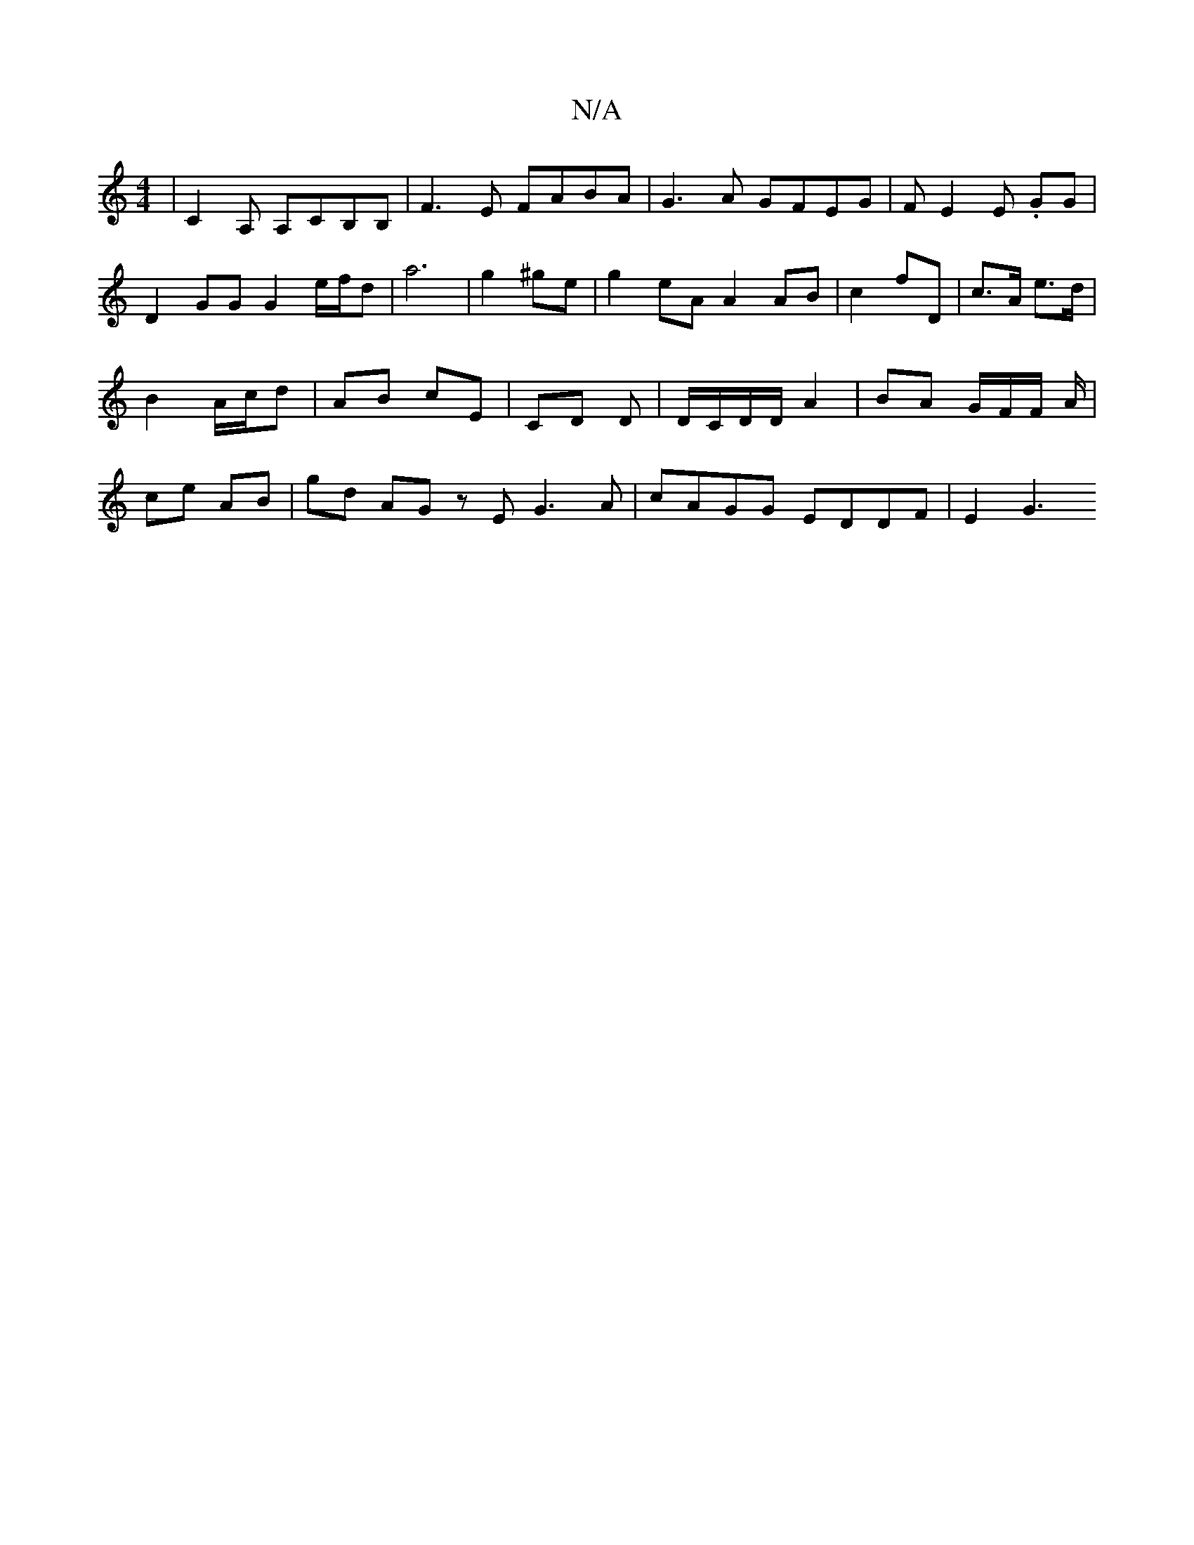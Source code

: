 X:1
T:N/A
M:4/4
R:N/A
K:Cmajor
8|C2 A, A,CB,B,|F3E FABA|G3 A GFEG|FE2E .GG | D2 GG G2-e/f/d | a6|g2 ^ge | g2eA A2 AB |/6- c2 fD | c>A e>d | B2 A/c/d | AB cE | CD D | ,D/C/D/D/ A2 | BA G/F/F/ A/ | ce AB | gd AG zE G3A|cAGG EDDF|E2G3